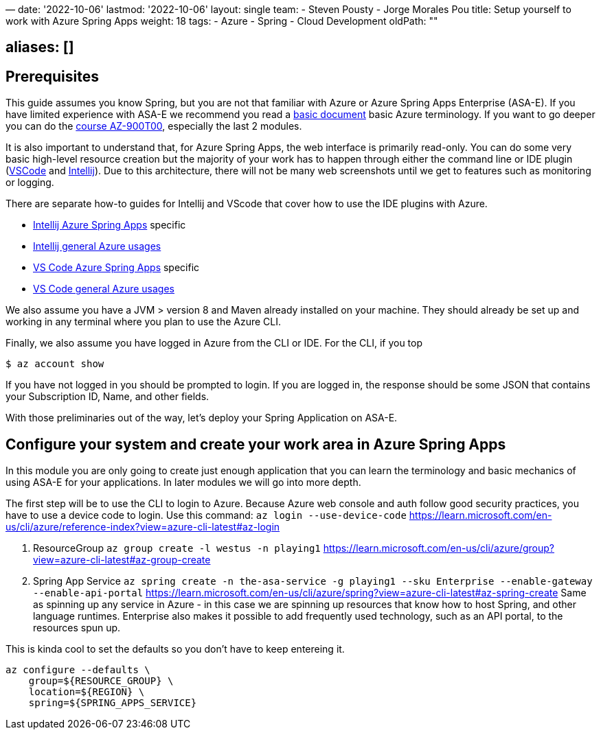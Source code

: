 —
date: '2022-10-06'
lastmod: '2022-10-06'
layout: single
team:
- Steven Pousty
- Jorge Morales Pou
title: Setup yourself to work with Azure Spring Apps
weight: 18
tags:
- Azure
- Spring
- Cloud Development
oldPath: &quot;&quot;

== aliases: []

== Prerequisites

This guide assumes you know Spring, but you are not that familiar with Azure or Azure Spring Apps Enterprise (ASA-E). If you have limited experience with ASA-E we recommend you read a https://onevmw-my.sharepoint.com/:w:/g/personal/spousty_vmware_com/EZq6t15kvZJEmM11jSrGYI0BNVg2ejUT-x9DRTHAZUOV9w?e=WQkBsF[basic document] basic Azure terminology. If you want to go deeper you can do the https://docs.microsoft.com/en-us/training/courses/az-900t00[course AZ-900T00], especially the last 2 modules.

It is also important to understand that, for Azure Spring Apps, the web interface is primarily read-only. You can do some very basic high-level resource creation but the majority of your work has to happen through either the command line or IDE plugin (https://code.visualstudio.com/docs/azure/extensions[VSCode] and https://plugins.jetbrains.com/plugin/8053-azure-toolkit-for-intellij[Intellij]). Due to this architecture, there will not be many web screenshots until we get to features such as monitoring or logging.

There are separate how-to guides for Intellij and VScode that cover how to use the IDE plugins with Azure.

* https://docs.microsoft.com/en-us/azure/spring-apps/how-to-intellij-deploy-apps[Intellij Azure Spring Apps] specific
* https://docs.microsoft.com/en-us/azure/developer/java/toolkit-for-intellij/[Intellij general Azure usages]
* https://code.visualstudio.com/docs/java/java-spring-apps[VS Code Azure Spring Apps] specific
* https://code.visualstudio.com/docs/azure/extensions[VS Code general Azure usages]

We also assume you have a JVM &gt; version 8 and Maven already installed on your machine. They should already be set up and working in any terminal where you plan to use the Azure CLI.

Finally, we also assume you have logged in Azure from the CLI or IDE. For the CLI, if you top

[source,shell]
----
$ az account show

----

If you have not logged in you should be prompted to login. If you are logged in, the response should be some JSON that contains your Subscription ID, Name, and other fields.

With those preliminaries out of the way, let's deploy your Spring Application on ASA-E.

== Configure your system and create your work area in Azure Spring Apps

In this module you are only going to create just enough application that you can learn the terminology and basic mechanics of using ASA-E for your applications. In later modules we will go into more depth.

The first step will be to use the CLI to login to Azure. Because Azure web console and auth follow good security practices, you have to use a device code to login.
Use this command:
 `az login --use-device-code`
 https://learn.microsoft.com/en-us/cli/azure/reference-index?view=azure-cli-latest#az-login

. ResourceGroup
 `az group create -l westus -n playing1`
 https://learn.microsoft.com/en-us/cli/azure/group?view=azure-cli-latest#az-group-create

. Spring App Service
 `az spring create -n the-asa-service -g playing1 --sku Enterprise  --enable-gateway --enable-api-portal`
 https://learn.microsoft.com/en-us/cli/azure/spring?view=azure-cli-latest#az-spring-create
 Same as spinning up any service in Azure - in this case we are spinning up resources that know how to host Spring, and other language runtimes.
 Enterprise also makes it possible to add frequently used technology, such as an API portal, to the resources spun up.

This is kinda cool to set the defaults so you don't have to keep entereing it.

[source,shell]
----
az configure --defaults \
    group=${RESOURCE_GROUP} \
    location=${REGION} \
    spring=${SPRING_APPS_SERVICE}
----